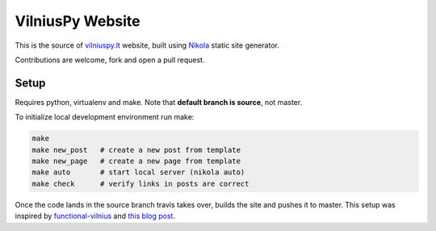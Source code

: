 VilniusPy Website
=================
.. image:: https://travis-ci.org/vilniuspy/vilniuspy.github.io.svg?branch=master
    :target: https://travis-ci.org/vilniuspy/vilniuspy.github.io

This is the source of `vilniuspy.lt <http://vilniuspy.lt>`_ website, built using `Nikola <http://getnikola.com/>`_ static site generator.

Contributions are welcome, fork and open a pull request.

Setup
-----
Requires python, virtualenv and make. Note that **default branch is source**, not master.

To initialize local development environment run make:

.. code:: bash

    make
    make new_post   # create a new post from template
    make new_page   # create a new page from template
    make auto       # start local server (nikola auto)
    make check      # verify links in posts are correct


Once the code lands in the source branch travis takes over, builds the site and pushes it to master. This setup was inspired by `functional-vilnius <https://github.com/functional-vilnius/functional-vilnius.github.io/>`_ and `this blog post <http://timbaumann.info/posts/2013-08-04-hakyll-github-and-travis.html>`_.

